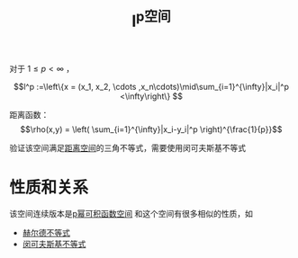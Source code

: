 #+title: l^p空间
#+roam_tags: 泛函分析
#+roam_alias: p幂可和序列空间

对于 \(1 \le p < \infty\) ，

\[l^p :=\left\{x = (x_1, x_2, \cdots ,x_n\cdots)\mid\sum_{i=1}^{\infty}|x_i|^p <\infty\right\} \]

距离函数：
\[\rho(x,y) = \left( \sum_{i=1}^{\infty}|x_i-y_i|^p \right)^{\frac{1}{p}}\]

验证该空间满足[[file:20200930133725-距离空间.org][距离空间]]的三角不等式，需要使用闵可夫斯基不等式

* 性质和关系
该空间连续版本是[[file:20201007105119-l_p_e_空间.org][p幂可积函数空间]]
和这个空间有很多相似的性质，如
- [[file:20201124210911-赫尔德不等式.org][赫尔德不等式]]
- [[file:20201124200552-闵可夫斯基不等式.org][闵可夫斯基不等式]]
